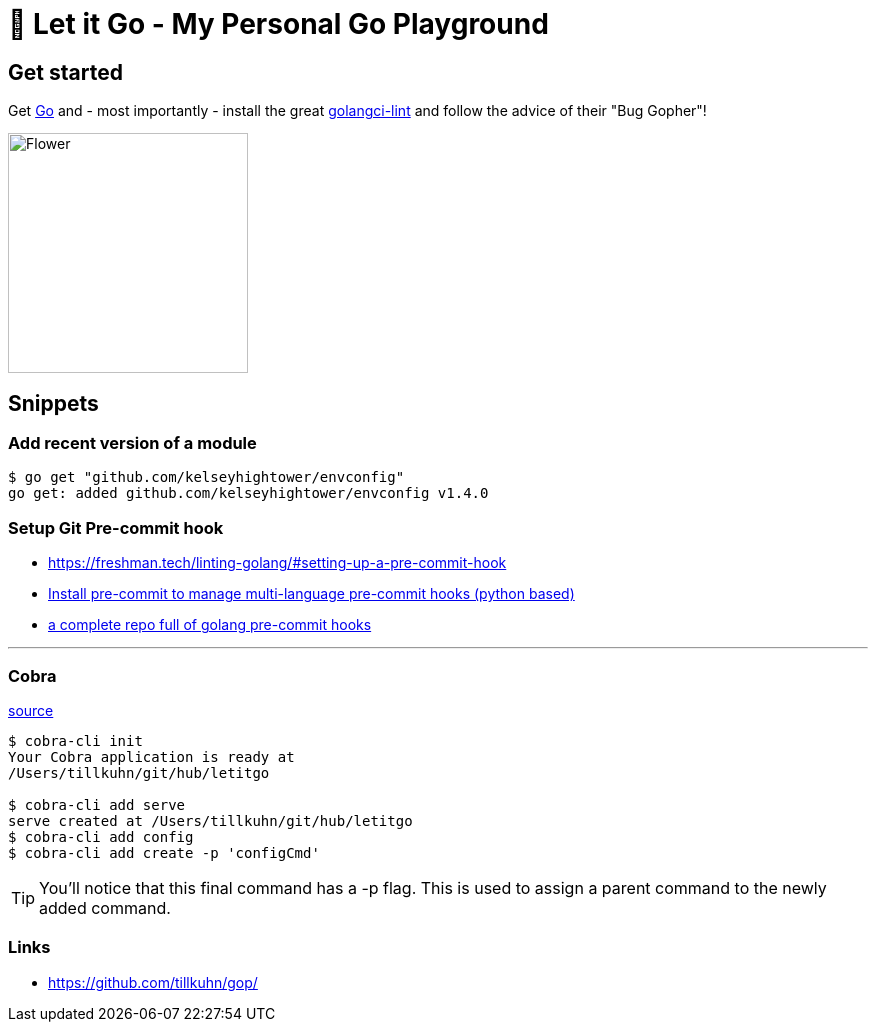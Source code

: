 = 🥶 Let it Go - My Personal Go Playground

== Get started

Get https://golang.org/doc/install[Go] and - most importantly - install the great https://github.com/golangci/golangci-lint[golangci-lint]
and follow the advice of their "Bug Gopher"!

image:https://raw.githubusercontent.com/golangci/golangci-lint/master/assets/go.png[alt=Flower,width=240,height=240]

== Snippets

=== Add recent version of a module

----
$ go get "github.com/kelseyhightower/envconfig"
go get: added github.com/kelseyhightower/envconfig v1.4.0
----

=== Setup Git Pre-commit hook

* https://freshman.tech/linting-golang/#setting-up-a-pre-commit-hook[]
* https://pre-commit.com/#install[Install pre-commit to manage multi-language pre-commit hooks (python based)]
* https://github.com/TekWizely/pre-commit-golang[a complete repo full of golang pre-commit hooks]

---

=== Cobra

https://github.com/spf13/cobra-cli/blob/main/README.md[source]

----
$ cobra-cli init
Your Cobra application is ready at
/Users/tillkuhn/git/hub/letitgo

$ cobra-cli add serve
serve created at /Users/tillkuhn/git/hub/letitgo
$ cobra-cli add config
$ cobra-cli add create -p 'configCmd'
----

TIP: You'll notice that this final command has a -p flag. This is used to assign a parent command to the newly added command.

=== Links
* https://github.com/tillkuhn/gop/[]
